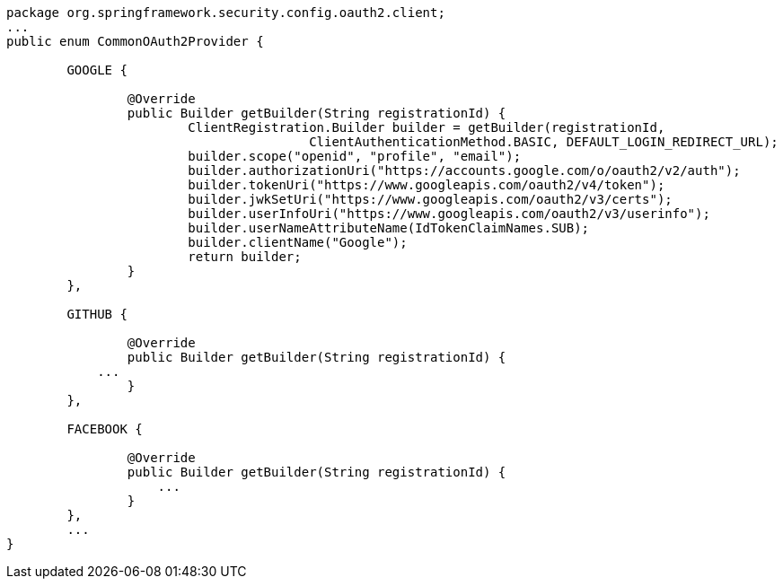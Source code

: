 [source,options="nowrap"]
----
package org.springframework.security.config.oauth2.client;
...
public enum CommonOAuth2Provider {

	GOOGLE {

		@Override
		public Builder getBuilder(String registrationId) {
			ClientRegistration.Builder builder = getBuilder(registrationId,
					ClientAuthenticationMethod.BASIC, DEFAULT_LOGIN_REDIRECT_URL);
			builder.scope("openid", "profile", "email");
			builder.authorizationUri("https://accounts.google.com/o/oauth2/v2/auth");
			builder.tokenUri("https://www.googleapis.com/oauth2/v4/token");
			builder.jwkSetUri("https://www.googleapis.com/oauth2/v3/certs");
			builder.userInfoUri("https://www.googleapis.com/oauth2/v3/userinfo");
			builder.userNameAttributeName(IdTokenClaimNames.SUB);
			builder.clientName("Google");
			return builder;
		}
	},

	GITHUB {

		@Override
		public Builder getBuilder(String registrationId) {
            ...
		}
	},

	FACEBOOK {

		@Override
		public Builder getBuilder(String registrationId) {
		    ...
		}
	},
	...
}
----
